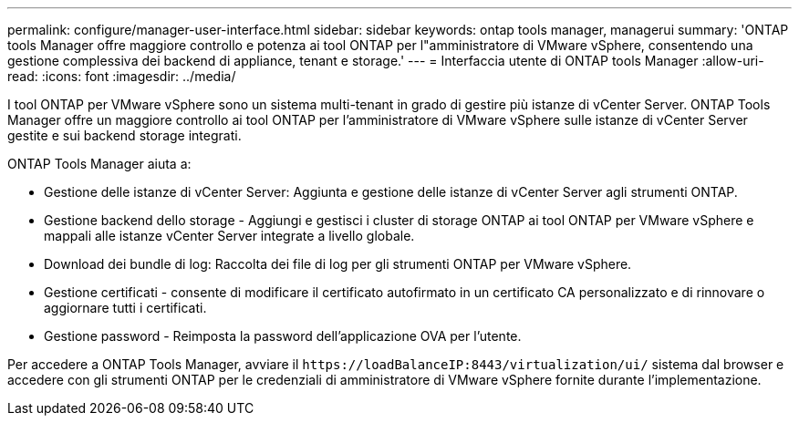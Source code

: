 ---
permalink: configure/manager-user-interface.html 
sidebar: sidebar 
keywords: ontap tools manager, managerui 
summary: 'ONTAP tools Manager offre maggiore controllo e potenza ai tool ONTAP per l"amministratore di VMware vSphere, consentendo una gestione complessiva dei backend di appliance, tenant e storage.' 
---
= Interfaccia utente di ONTAP tools Manager
:allow-uri-read: 
:icons: font
:imagesdir: ../media/


[role="lead"]
I tool ONTAP per VMware vSphere sono un sistema multi-tenant in grado di gestire più istanze di vCenter Server. ONTAP Tools Manager offre un maggiore controllo ai tool ONTAP per l'amministratore di VMware vSphere sulle istanze di vCenter Server gestite e sui backend storage integrati.

ONTAP Tools Manager aiuta a:

* Gestione delle istanze di vCenter Server: Aggiunta e gestione delle istanze di vCenter Server agli strumenti ONTAP.
* Gestione backend dello storage - Aggiungi e gestisci i cluster di storage ONTAP ai tool ONTAP per VMware vSphere e mappali alle istanze vCenter Server integrate a livello globale.
* Download dei bundle di log: Raccolta dei file di log per gli strumenti ONTAP per VMware vSphere.
* Gestione certificati - consente di modificare il certificato autofirmato in un certificato CA personalizzato e di rinnovare o aggiornare tutti i certificati.
* Gestione password - Reimposta la password dell'applicazione OVA per l'utente.


Per accedere a ONTAP Tools Manager, avviare il `\https://loadBalanceIP:8443/virtualization/ui/` sistema dal browser e accedere con gli strumenti ONTAP per le credenziali di amministratore di VMware vSphere fornite durante l'implementazione.
